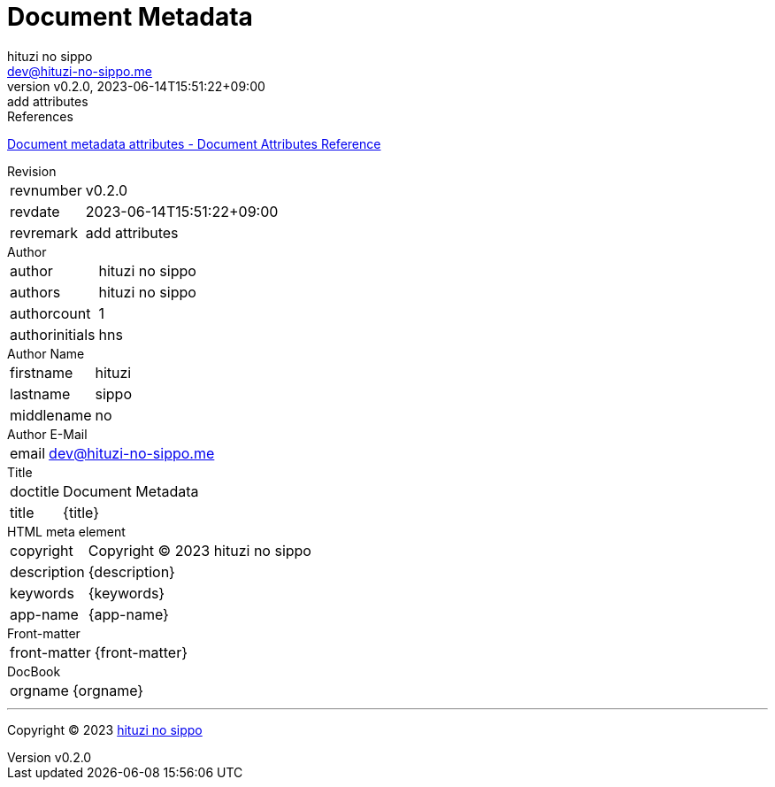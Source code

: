 = Document Metadata
:author: hituzi no sippo
:email: dev@hituzi-no-sippo.me
:revnumber: v0.2.0
:revdate: 2023-06-14T15:51:22+09:00
:revremark: add attributes
:copyright: Copyright (C) 2023 {author}

// tag::body[]

:asciidoc_docs_url: https://docs.asciidoctor.org/asciidoc/latest

// tag::main[]

.References
{asciidoc_docs_url}/attributes/document-attributes-ref/#document-metadata-attributes[
Document metadata attributes - Document Attributes Reference^]

.Revision
[horizontal]
revnumber:: {revnumber}
revdate:: {revdate}
revremark:: {revremark}

.Author
[horizontal]
author:: {author}
authors:: {authors}
authorcount:: {authorcount}
authorinitials:: {authorinitials}

.Author Name
[horizontal]
firstname:: {firstname}
lastname:: {lastname}
middlename:: {middlename}

.Author E-Mail
[horizontal]
email:: {email}

.Title
[horizontal]
doctitle:: {doctitle}
title:: {title}

.HTML meta element
[horizontal]
copyright:: {copyright}
description:: {description}
keywords:: {keywords}
app-name:: {app-name}

.Front-matter
[horizontal]
front-matter:: {front-matter}

.DocBook
[horizontal]
orgname:: {orgname}

// end::main[]

// end::body[]

'''

:author_link: link:https://github.com/hituzi-no-sippo[{author}^]
Copyright (C) 2023 {author_link}
